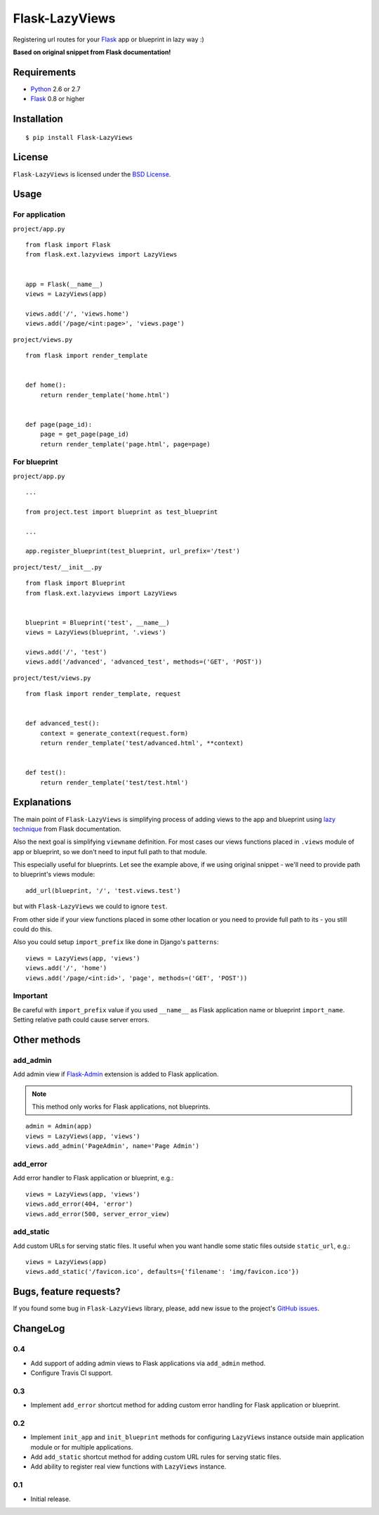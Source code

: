 ===============
Flask-LazyViews
===============

.. image:: https://secure.travis-ci.org/playpauseandstop/Flask-LazyViews.png

Registering url routes for your `Flask <http://flask.pocoo.org/>`_ app or
blueprint in lazy way :)

**Based on original snippet from Flask documentation!**

Requirements
============

* `Python <http://www.python.org/>`_ 2.6 or 2.7
* `Flask`_ 0.8 or higher

Installation
============

::

    $ pip install Flask-LazyViews

License
=======

``Flask-LazyViews`` is licensed under the `BSD License
<https://github.com/playpauseandstop/Flask-LazyViews/blob/master/LICENSE>`_.

Usage
=====

For application
---------------

``project/app.py``

::

    from flask import Flask
    from flask.ext.lazyviews import LazyViews


    app = Flask(__name__)
    views = LazyViews(app)

    views.add('/', 'views.home')
    views.add('/page/<int:page>', 'views.page')

``project/views.py``

::

    from flask import render_template


    def home():
        return render_template('home.html')


    def page(page_id):
        page = get_page(page_id)
        return render_template('page.html', page=page)


For blueprint
-------------

``project/app.py``

::

    ...

    from project.test import blueprint as test_blueprint

    ...

    app.register_blueprint(test_blueprint, url_prefix='/test')


``project/test/__init__.py``

::

    from flask import Blueprint
    from flask.ext.lazyviews import LazyViews


    blueprint = Blueprint('test', __name__)
    views = LazyViews(blueprint, '.views')

    views.add('/', 'test')
    views.add('/advanced', 'advanced_test', methods=('GET', 'POST'))

``project/test/views.py``

::

    from flask import render_template, request


    def advanced_test():
        context = generate_context(request.form)
        return render_template('test/advanced.html', **context)


    def test():
        return render_template('test/test.html')

Explanations
============

The main point of ``Flask-LazyViews`` is simplifying process of adding views
to the app and blueprint using `lazy technique
<http://flask.pocoo.org/docs/patterns/lazyloading/>`_ from Flask
documentation.

Also the next goal is simplifying ``viewname`` definition. For most cases our
views functions placed in ``.views`` module of app or blueprint, so we don't
need to input full path to that module.

This especially useful for blueprints. Let see the example above, if we using
original snippet - we'll need to provide path to blueprint's views
module::

    add_url(blueprint, '/', 'test.views.test')

but with ``Flask-LazyViews`` we could to ignore ``test``.

From other side if your view functions placed in some other location or you
need to provide full path to its - you still could do this.

Also you could setup ``import_prefix`` like done in Django's ``patterns``::

    views = LazyViews(app, 'views')
    views.add('/', 'home')
    views.add('/page/<int:id>', 'page', methods=('GET', 'POST'))

Important
---------

Be careful with ``import_prefix`` value if you used ``__name__`` as Flask
application name or blueprint ``import_name``. Setting relative path could
cause server errors.

Other methods
=============

add_admin
---------

Add admin view if `Flask-Admin <http://pypi.python.org/pypi/Flask-Admin>`_
extension is added to Flask application.

.. note:: This method only works for Flask applications, not blueprints.

::

    admin = Admin(app)
    views = LazyViews(app, 'views')
    views.add_admin('PageAdmin', name='Page Admin')

add_error
---------

Add error handler to Flask application or blueprint, e.g.::

    views = LazyViews(app, 'views')
    views.add_error(404, 'error')
    views.add_error(500, server_error_view)

add_static
----------

Add custom URLs for serving static files. It useful when you want handle some
static files outside ``static_url``, e.g.::

    views = LazyViews(app)
    views.add_static('/favicon.ico', defaults={'filename': 'img/favicon.ico'})

Bugs, feature requests?
=======================

If you found some bug in ``Flask-LazyViews`` library, please, add new issue to
the project's `GitHub issues
<https://github.com/playpauseandstop/Flask-LazyViews/issues>`_.

ChangeLog
=========

0.4
---

+ Add support of adding admin views to Flask applications via ``add_admin``
  method.
+ Configure Travis CI support.

0.3
---

+ Implement ``add_error`` shortcut method for adding custom error handling for
  Flask application or blueprint.

0.2
---

+ Implement ``init_app`` and ``init_blueprint`` methods for configuring
  ``LazyViews`` instance outside main application module or for multiple
  applications.
+ Add ``add_static`` shortcut method for adding custom URL rules for serving
  static files.
+ Add ability to register real view functions with ``LazyViews`` instance.

0.1
---

* Initial release.
